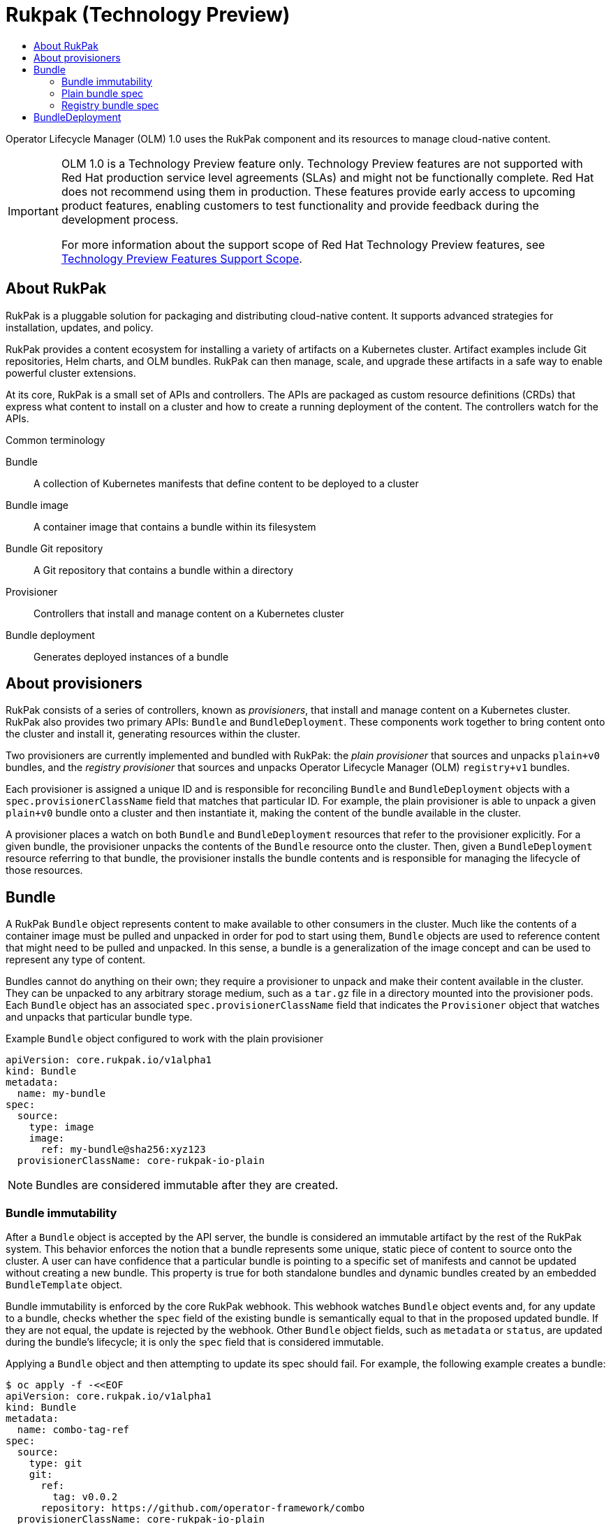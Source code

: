 :_mod-docs-content-type: ASSEMBLY
[id="olmv1-rukpak"]
= Rukpak (Technology Preview)
// The {product-title} attribute provides the context-sensitive name of the relevant OpenShift distribution, for example, "OpenShift Container Platform" or "OKD". The {product-version} attribute provides the product version relative to the distribution, for example "4.9".
// {product-title} and {product-version} are parsed when AsciiBinder queries the _distro_map.yml file in relation to the base branch of a pull request.
// See https://github.com/openshift/openshift-docs/blob/main/contributing_to_docs/doc_guidelines.adoc#product-name-and-version for more information on this topic.
// Other common attributes are defined in the following lines:
:data-uri:
:icons:
:experimental:
:toc: macro
:toc-title:
:imagesdir: images
:prewrap!:
:op-system-first: Red Hat Enterprise Linux CoreOS (RHCOS)
:op-system: RHCOS
:op-system-lowercase: rhcos
:op-system-base: RHEL
:op-system-base-full: Red Hat Enterprise Linux (RHEL)
:op-system-version: 8.x
:tsb-name: Template Service Broker
:kebab: image:kebab.png[title="Options menu"]
:rh-openstack-first: Red Hat OpenStack Platform (RHOSP)
:rh-openstack: RHOSP
:ai-full: Assisted Installer
:ai-version: 2.3
:cluster-manager-first: Red Hat OpenShift Cluster Manager
:cluster-manager: OpenShift Cluster Manager
:cluster-manager-url: link:https://console.redhat.com/openshift[OpenShift Cluster Manager Hybrid Cloud Console]
:cluster-manager-url-pull: link:https://console.redhat.com/openshift/install/pull-secret[pull secret from the Red Hat OpenShift Cluster Manager]
:insights-advisor-url: link:https://console.redhat.com/openshift/insights/advisor/[Insights Advisor]
:hybrid-console: Red Hat Hybrid Cloud Console
:hybrid-console-second: Hybrid Cloud Console
:oadp-first: OpenShift API for Data Protection (OADP)
:oadp-full: OpenShift API for Data Protection
:oc-first: pass:quotes[OpenShift CLI (`oc`)]
:product-registry: OpenShift image registry
:rh-storage-first: Red Hat OpenShift Data Foundation
:rh-storage: OpenShift Data Foundation
:rh-rhacm-first: Red Hat Advanced Cluster Management (RHACM)
:rh-rhacm: RHACM
:rh-rhacm-version: 2.8
:sandboxed-containers-first: OpenShift sandboxed containers
:sandboxed-containers-operator: OpenShift sandboxed containers Operator
:sandboxed-containers-version: 1.3
:sandboxed-containers-version-z: 1.3.3
:sandboxed-containers-legacy-version: 1.3.2
:cert-manager-operator: cert-manager Operator for Red Hat OpenShift
:secondary-scheduler-operator-full: Secondary Scheduler Operator for Red Hat OpenShift
:secondary-scheduler-operator: Secondary Scheduler Operator
// Backup and restore
:velero-domain: velero.io
:velero-version: 1.11
:launch: image:app-launcher.png[title="Application Launcher"]
:mtc-short: MTC
:mtc-full: Migration Toolkit for Containers
:mtc-version: 1.8
:mtc-version-z: 1.8.0
// builds (Valid only in 4.11 and later)
:builds-v2title: Builds for Red Hat OpenShift
:builds-v2shortname: OpenShift Builds v2
:builds-v1shortname: OpenShift Builds v1
//gitops
:gitops-title: Red Hat OpenShift GitOps
:gitops-shortname: GitOps
:gitops-ver: 1.1
:rh-app-icon: image:red-hat-applications-menu-icon.jpg[title="Red Hat applications"]
//pipelines
:pipelines-title: Red Hat OpenShift Pipelines
:pipelines-shortname: OpenShift Pipelines
:pipelines-ver: pipelines-1.12
:pipelines-version-number: 1.12
:tekton-chains: Tekton Chains
:tekton-hub: Tekton Hub
:artifact-hub: Artifact Hub
:pac: Pipelines as Code
//odo
:odo-title: odo
//OpenShift Kubernetes Engine
:oke: OpenShift Kubernetes Engine
//OpenShift Platform Plus
:opp: OpenShift Platform Plus
//openshift virtualization (cnv)
:VirtProductName: OpenShift Virtualization
:VirtVersion: 4.14
:KubeVirtVersion: v0.59.0
:HCOVersion: 4.14.0
:CNVNamespace: openshift-cnv
:CNVOperatorDisplayName: OpenShift Virtualization Operator
:CNVSubscriptionSpecSource: redhat-operators
:CNVSubscriptionSpecName: kubevirt-hyperconverged
:delete: image:delete.png[title="Delete"]
//distributed tracing
:DTProductName: Red Hat OpenShift distributed tracing platform
:DTShortName: distributed tracing platform
:DTProductVersion: 2.9
:JaegerName: Red Hat OpenShift distributed tracing platform (Jaeger)
:JaegerShortName: distributed tracing platform (Jaeger)
:JaegerVersion: 1.47.0
:OTELName: Red Hat OpenShift distributed tracing data collection
:OTELShortName: distributed tracing data collection
:OTELOperator: Red Hat OpenShift distributed tracing data collection Operator
:OTELVersion: 0.81.0
:TempoName: Red Hat OpenShift distributed tracing platform (Tempo)
:TempoShortName: distributed tracing platform (Tempo)
:TempoOperator: Tempo Operator
:TempoVersion: 2.1.1
//logging
:logging-title: logging subsystem for Red Hat OpenShift
:logging-title-uc: Logging subsystem for Red Hat OpenShift
:logging: logging subsystem
:logging-uc: Logging subsystem
//serverless
:ServerlessProductName: OpenShift Serverless
:ServerlessProductShortName: Serverless
:ServerlessOperatorName: OpenShift Serverless Operator
:FunctionsProductName: OpenShift Serverless Functions
//service mesh v2
:product-dedicated: Red Hat OpenShift Dedicated
:product-rosa: Red Hat OpenShift Service on AWS
:SMProductName: Red Hat OpenShift Service Mesh
:SMProductShortName: Service Mesh
:SMProductVersion: 2.4.4
:MaistraVersion: 2.4
//Service Mesh v1
:SMProductVersion1x: 1.1.18.2
//Windows containers
:productwinc: Red Hat OpenShift support for Windows Containers
// Red Hat Quay Container Security Operator
:rhq-cso: Red Hat Quay Container Security Operator
// Red Hat Quay
:quay: Red Hat Quay
:sno: single-node OpenShift
:sno-caps: Single-node OpenShift
//TALO and Redfish events Operators
:cgu-operator-first: Topology Aware Lifecycle Manager (TALM)
:cgu-operator-full: Topology Aware Lifecycle Manager
:cgu-operator: TALM
:redfish-operator: Bare Metal Event Relay
//Formerly known as CodeReady Containers and CodeReady Workspaces
:openshift-local-productname: Red Hat OpenShift Local
:openshift-dev-spaces-productname: Red Hat OpenShift Dev Spaces
// Factory-precaching-cli tool
:factory-prestaging-tool: factory-precaching-cli tool
:factory-prestaging-tool-caps: Factory-precaching-cli tool
:openshift-networking: Red Hat OpenShift Networking
// TODO - this probably needs to be different for OKD
//ifdef::openshift-origin[]
//:openshift-networking: OKD Networking
//endif::[]
// logical volume manager storage
:lvms-first: Logical volume manager storage (LVM Storage)
:lvms: LVM Storage
//Operator SDK version
:osdk_ver: 1.31.0
//Operator SDK version that shipped with the previous OCP 4.x release
:osdk_ver_n1: 1.28.0
//Next-gen (OCP 4.14+) Operator Lifecycle Manager, aka "v1"
:olmv1: OLM 1.0
:olmv1-first: Operator Lifecycle Manager (OLM) 1.0
:ztp-first: GitOps Zero Touch Provisioning (ZTP)
:ztp: GitOps ZTP
:3no: three-node OpenShift
:3no-caps: Three-node OpenShift
:run-once-operator: Run Once Duration Override Operator
// Web terminal
:web-terminal-op: Web Terminal Operator
:devworkspace-op: DevWorkspace Operator
:secrets-store-driver: Secrets Store CSI driver
:secrets-store-operator: Secrets Store CSI Driver Operator
//AWS STS
:sts-first: Security Token Service (STS)
:sts-full: Security Token Service
:sts-short: STS
//Cloud provider names
//AWS
:aws-first: Amazon Web Services (AWS)
:aws-full: Amazon Web Services
:aws-short: AWS
//GCP
:gcp-first: Google Cloud Platform (GCP)
:gcp-full: Google Cloud Platform
:gcp-short: GCP
//alibaba cloud
:alibaba: Alibaba Cloud
// IBM Cloud VPC
:ibmcloudVPCProductName: IBM Cloud VPC
:ibmcloudVPCRegProductName: IBM(R) Cloud VPC
// IBM Cloud
:ibm-cloud-bm: IBM Cloud Bare Metal (Classic)
:ibm-cloud-bm-reg: IBM Cloud(R) Bare Metal (Classic)
// IBM Power
:ibmpowerProductName: IBM Power
:ibmpowerRegProductName: IBM(R) Power
// IBM zSystems
:ibmzProductName: IBM Z
:ibmzRegProductName: IBM(R) Z
:linuxoneProductName: IBM(R) LinuxONE
//Azure
:azure-full: Microsoft Azure
:azure-short: Azure
//vSphere
:vmw-full: VMware vSphere
:vmw-short: vSphere
//Oracle
:oci-first: Oracle(R) Cloud Infrastructure
:oci: OCI
:ocvs-first: Oracle(R) Cloud VMware Solution (OCVS)
:ocvs: OCVS
:context: olmv1-rukpak

toc::[]

{olmv1-first} uses the RukPak component and its resources to manage cloud-native content.

:FeatureName: {olmv1}
// When including this file, ensure that {FeatureName} is set immediately before
// the include. Otherwise it will result in an incorrect replacement.

[IMPORTANT]
====
[subs="attributes+"]
{FeatureName} is a Technology Preview feature only. Technology Preview features are not supported with Red Hat production service level agreements (SLAs) and might not be functionally complete. Red Hat does not recommend using them in production. These features provide early access to upcoming product features, enabling customers to test functionality and provide feedback during the development process.

For more information about the support scope of Red Hat Technology Preview features, see link:https://access.redhat.com/support/offerings/techpreview/[Technology Preview Features Support Scope].
====
// Undefine {FeatureName} attribute, so that any mistakes are easily spotted
:!FeatureName:

:leveloffset: +1

// Module included in the following assemblies:
//
// * operators/understanding/olm-packaging-format.adoc
// * operators/olm_v1/olmv1_rukpak.adoc

:_mod-docs-content-type: CONCEPT
[id="olm-rukpak-about_{context}"]
= About RukPak

RukPak is a pluggable solution for packaging and distributing cloud-native content. It supports advanced strategies for installation, updates, and policy.

RukPak provides a content ecosystem for installing a variety of artifacts on a Kubernetes cluster. Artifact examples include Git repositories, Helm charts, and OLM bundles. RukPak can then manage, scale, and upgrade these artifacts in a safe way to enable powerful cluster extensions.

At its core, RukPak is a small set of APIs and controllers. The APIs are packaged as custom resource definitions (CRDs) that express what content to install on a cluster and how to create a running deployment of the content. The controllers watch for the APIs.

.Common terminology

Bundle::
A collection of Kubernetes manifests that define content to be deployed to a cluster
Bundle image::
A container image that contains a bundle within its filesystem
Bundle Git repository::
A Git repository that contains a bundle within a directory
Provisioner::
Controllers that install and manage content on a Kubernetes cluster
Bundle deployment::
Generates deployed instances of a bundle

:leveloffset!:
:leveloffset: +1

// Module included in the following assemblies:
//
// * operators/understanding/olm-packaging-format.adoc
// * operators/olm_v1/olmv1_rukpak.adoc

:_mod-docs-content-type: CONCEPT
[id="olm-rukpak-provisioner_{context}"]
= About provisioners

RukPak consists of a series of controllers, known as _provisioners_, that install and manage content on a Kubernetes cluster. RukPak also provides two primary APIs: `Bundle` and `BundleDeployment`. These components work together to bring content onto the cluster and install it, generating resources within the cluster.

Two provisioners are currently implemented and bundled with RukPak: the _plain provisioner_ that sources and unpacks `plain+v0` bundles, and the _registry provisioner_ that sources and unpacks Operator Lifecycle Manager (OLM) `registry+v1` bundles.

Each provisioner is assigned a unique ID and is responsible for reconciling `Bundle` and `BundleDeployment` objects with a `spec.provisionerClassName` field that matches that particular ID. For example, the plain provisioner is able to unpack a given `plain+v0` bundle onto a cluster and then instantiate it, making the content of the bundle available in the cluster.

A provisioner places a watch on both `Bundle` and `BundleDeployment` resources that refer to the provisioner explicitly. For a given bundle, the provisioner unpacks the contents of the `Bundle` resource onto the cluster. Then, given a `BundleDeployment` resource referring to that bundle, the provisioner installs the bundle contents and is responsible for managing the lifecycle of those resources.

:leveloffset!:

:leveloffset: +1

// Module included in the following assemblies:
//
// * operators/understanding/olm-packaging-format.adoc

:_mod-docs-content-type: CONCEPT
[id="olm-rukpak-bundle_{context}"]
= Bundle

A RukPak `Bundle` object represents content to make available to other consumers in the cluster. Much like the contents of a container image must be pulled and unpacked in order for pod to start using them, `Bundle` objects are used to reference content that might need to be pulled and unpacked. In this sense, a bundle is a generalization of the image concept and can be used to represent any type of content.

Bundles cannot do anything on their own; they require a provisioner to unpack and make their content available in the cluster. They can be unpacked to any arbitrary storage medium, such as a `tar.gz` file in a directory mounted into the provisioner pods. Each `Bundle` object has an associated `spec.provisionerClassName` field that indicates the `Provisioner` object that watches and unpacks that particular bundle type.

.Example `Bundle` object configured to work with the plain provisioner
[source,yaml]
----
apiVersion: core.rukpak.io/v1alpha1
kind: Bundle
metadata:
  name: my-bundle
spec:
  source:
    type: image
    image:
      ref: my-bundle@sha256:xyz123
  provisionerClassName: core-rukpak-io-plain
----

[NOTE]
====
Bundles are considered immutable after they are created.
====

:leveloffset!:
:leveloffset: +2

// Module included in the following assemblies:
//
// * operators/understanding/olm-packaging-format.adoc

:_mod-docs-content-type: CONCEPT
[id="olm-rukpak-bundle-immutability_{context}"]
= Bundle immutability

After a `Bundle` object is accepted by the API server, the bundle is considered an immutable artifact by the rest of the RukPak system. This behavior enforces the notion that a bundle represents some unique, static piece of content to source onto the cluster. A user can have confidence that a particular bundle is pointing to a specific set of manifests and cannot be updated without creating a new bundle. This property is true for both standalone bundles and dynamic bundles created by an embedded `BundleTemplate` object.

Bundle immutability is enforced by the core RukPak webhook. This webhook watches `Bundle` object events and, for any update to a bundle, checks whether the `spec` field of the existing bundle is semantically equal to that in the proposed updated bundle. If they are not equal, the update is rejected by the webhook. Other `Bundle` object fields, such as `metadata` or `status`, are updated during the bundle's lifecycle; it is only the `spec` field that is considered immutable.

Applying a `Bundle` object and then attempting to update its spec should fail. For example, the following example creates a bundle:

[source,terminal]
----
$ oc apply -f -<<EOF
apiVersion: core.rukpak.io/v1alpha1
kind: Bundle
metadata:
  name: combo-tag-ref
spec:
  source:
    type: git
    git:
      ref:
        tag: v0.0.2
      repository: https://github.com/operator-framework/combo
  provisionerClassName: core-rukpak-io-plain
EOF
----

.Example output
[source,terminal]
----
bundle.core.rukpak.io/combo-tag-ref created
----

Then, patching the bundle to point to a newer tag returns an error:

[source,terminal]
----
$ oc patch bundle combo-tag-ref --type='merge' -p '{"spec":{"source":{"git":{"ref":{"tag":"v0.0.3"}}}}}'
----

.Example output
[source,terminal]
----
Error from server (bundle.spec is immutable): admission webhook "vbundles.core.rukpak.io" denied the request: bundle.spec is immutable
----

The core RukPak admission webhook rejected the patch because the spec of the bundle is immutable. The recommended method to change the content of a bundle is by creating a new `Bundle` object instead of updating it in-place.

[discrete]
[id="olm-rukpak-bundle-immutability-considerations_{context}"]
== Further immutability considerations

While the `spec` field of the `Bundle` object is immutable, it is still possible for a `BundleDeployment` object to pivot to a newer version of bundle content without changing the underlying `spec` field. This unintentional pivoting could occur in the following scenario:

. A user sets an image tag, a Git branch, or a Git tag in the `spec.source` field of the `Bundle` object.
. The image tag moves to a new digest, a user pushes changes to a Git branch, or a user deletes and re-pushes a Git tag on a different commit.
. A user does something to cause the bundle unpack pod to be re-created, such as deleting the unpack pod.

If this scenario occurs, the new content from step 2 is unpacked as a result of step 3. The bundle deployment detects the changes and pivots to the newer version of the content.

This is similar to pod behavior, where one of the pod's container images uses a tag, the tag is moved to a different digest, and then at some point in the future the existing pod is rescheduled on a different node. At that point, the node pulls the new image at the new digest and runs something different without the user explicitly asking for it.

To be confident that the underlying `Bundle` spec content does not change, use a digest-based image or a Git commit reference when creating the bundle.

:leveloffset!:
:leveloffset: +2

// Module included in the following assemblies:
//
// * operators/understanding/olm-packaging-format.adoc

:_mod-docs-content-type: CONCEPT
[id="olm-rukpak-plain-bundle_{context}"]
= Plain bundle spec

A plain bundle in RukPak is a collection of static, arbitrary, Kubernetes YAML manifests in a given directory.

The currently implemented plain bundle format is the `plain+v0` format. The name of the bundle format, `plain+v0`, combines the type of bundle (`plain`) with the current schema version (`v0`).

[NOTE]
====
The `plain+v0` bundle format is at schema version `v0`, which means it is an experimental format that is subject to change.
====

For example, the following shows the file tree in a `plain+v0` bundle. It must have a `manifests/` directory containing the Kubernetes resources required to deploy an application.

.Example `plain+v0` bundle file tree
[source,terminal]
----
$ tree manifests

manifests
├── namespace.yaml
├── service_account.yaml
├── cluster_role.yaml
├── cluster_role_binding.yaml
└── deployment.yaml
----

The static manifests must be located in the `manifests/` directory with at least one resource in it for the bundle to be a valid `plain+v0` bundle that the provisioner can unpack. The `manifests/` directory must also be flat; all manifests must be at the top-level with no subdirectories.

[IMPORTANT]
====
Do not include any content in the `manifests/` directory of a plain bundle that are not static manifests. Otherwise, a failure will occur when creating content on-cluster from that bundle. Any file that would not successfully apply with the `oc apply` command will result in an error. Multi-object YAML or JSON files are valid, as well.
====

:leveloffset!:
:leveloffset: +2

// Module included in the following assemblies:
//
// * operators/understanding/olm-packaging-format.adoc

:_mod-docs-content-type: CONCEPT
[id="olm-rukpak-registry-bundle_{context}"]
= Registry bundle spec

A registry bundle, or `registry+v1` bundle, contains a set of static Kubernetes YAML manifests organized in the legacy Operator Lifecycle Manager (OLM) bundle format.

:leveloffset!:
[role="_additional-resources"]
.Additional resources

* xref:../../../operators/understanding/olm-packaging-format.adoc#olm-bundle-format_olm-packaging-format[Legacy OLM bundle format]

:leveloffset: +1

// Module included in the following assemblies:
//
// * operators/understanding/olm-packaging-format.adoc

:_mod-docs-content-type: CONCEPT
[id="olm-rukpak-bd_{context}"]
= BundleDeployment

[WARNING]
====
A `BundleDeployment` object changes the state of a Kubernetes cluster by installing and removing objects. It is important to verify and trust the content that is being installed and limit access, by using RBAC, to the `BundleDeployment` API to only those who require those permissions.
====

The RukPak `BundleDeployment` API points to a `Bundle` object and indicates that it should be active. This includes pivoting from older versions of an active bundle. A `BundleDeployment` object might also include an embedded spec for a desired bundle.

Much like pods generate instances of container images, a bundle deployment generates a deployed version of a bundle. A bundle deployment can be seen as a generalization of the pod concept.

The specifics of how a bundle deployment makes changes to a cluster based on a referenced bundle is defined by the provisioner that is configured to watch that bundle deployment.

.Example `BundleDeployment` object configured to work with the plain provisioner
[source,yaml]
----
apiVersion: core.rukpak.io/v1alpha1
kind: BundleDeployment
metadata:
  name: my-bundle-deployment
spec:
  provisionerClassName: core-rukpak-io-plain
  template:
    metadata:
      labels:
        app: my-bundle
    spec:
      source:
        type: image
        image:
          ref: my-bundle@sha256:xyz123
      provisionerClassName: core-rukpak-io-plain
----

:leveloffset!:

//# includes=_attributes/common-attributes,snippets/technology-preview,modules/olm-rukpak-about,modules/olm-rukpak-provisioner,modules/olm-rukpak-bundle,modules/olm-rukpak-bundle-immutability,modules/olm-rukpak-plain-bundle,modules/olm-rukpak-registry-bundle,modules/olm-rukpak-bd

